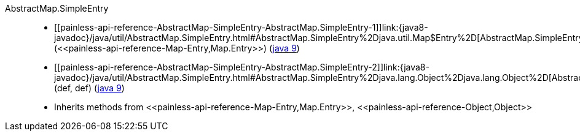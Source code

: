 ////
Automatically generated by PainlessDocGenerator. Do not edit.
Rebuild by running `gradle generatePainlessApi`.
////

[[painless-api-reference-AbstractMap-SimpleEntry]]++AbstractMap.SimpleEntry++::
* ++[[painless-api-reference-AbstractMap-SimpleEntry-AbstractMap.SimpleEntry-1]]link:{java8-javadoc}/java/util/AbstractMap.SimpleEntry.html#AbstractMap.SimpleEntry%2Djava.util.Map$Entry%2D[AbstractMap.SimpleEntry](<<painless-api-reference-Map-Entry,Map.Entry>>)++ (link:{java9-javadoc}/java/util/AbstractMap.SimpleEntry.html#AbstractMap.SimpleEntry%2Djava.util.Map$Entry%2D[java 9])
* ++[[painless-api-reference-AbstractMap-SimpleEntry-AbstractMap.SimpleEntry-2]]link:{java8-javadoc}/java/util/AbstractMap.SimpleEntry.html#AbstractMap.SimpleEntry%2Djava.lang.Object%2Djava.lang.Object%2D[AbstractMap.SimpleEntry](def, def)++ (link:{java9-javadoc}/java/util/AbstractMap.SimpleEntry.html#AbstractMap.SimpleEntry%2Djava.lang.Object%2Djava.lang.Object%2D[java 9])
* Inherits methods from ++<<painless-api-reference-Map-Entry,Map.Entry>>++, ++<<painless-api-reference-Object,Object>>++
